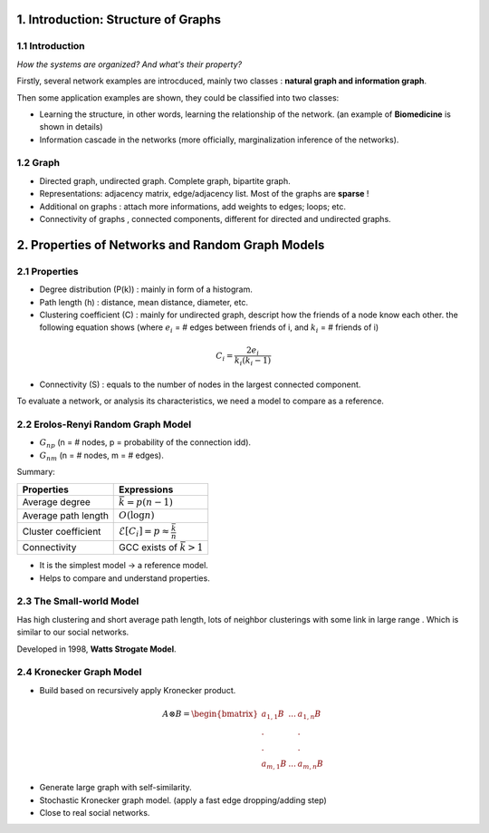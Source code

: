 1. Introduction: Structure of Graphs
=============================

1.1 Introduction
~~~~~~~~~~~~~~~~

*How the systems are organized? And what's their property?*

Firstly, several network examples are introcduced, mainly two classes : **natural graph and information graph**.

Then some application examples are shown, they could be classified into two classes:

* Learning the structure, in other words, learning the relationship of the network. (an example of **Biomedicine** is shown in details)
* Information cascade in the networks (more officially, marginalization inference of the networks).

1.2 Graph
~~~~~~~~~~~~~~~~

* Directed graph, undirected graph. Complete graph, bipartite graph.
* Representations: adjacency matrix, edge/adjacency list. Most of the graphs are **sparse** !
* Additional on graphs : attach more informations, add weights to edges; loops; etc.
* Connectivity of graphs , connected components, different for directed and undirected graphs.

2. Properties of Networks and Random Graph Models
=============================

2.1 Properties
~~~~~~~~~~~~~~~~~~~~~

* Degree distribution (P(k)) : mainly in form of a histogram.
* Path length (h) : distance, mean distance, diameter, etc.
* Clustering coefficient (C) : mainly for undirected graph, descript how the friends of a node know each other. the following equation shows (where :math:`e_{i}` = # edges between friends of i, and :math:`k_{i}` = # friends of i)

.. math::
  C_{i} = \frac{2e_{i}}{k_{i}(k_{i}-1)}

* Connectivity (S) : equals to the number of nodes in the largest connected component.

To evaluate a network, or analysis its characteristics, we need a model to compare as a reference.

2.2 Erolos-Renyi Random Graph Model
~~~~~~~~~~~~~~~~~~~~~~~~~~~~~~~~

* :math:`G_{np}` (n = # nodes, p = probability of the connection idd).
* :math:`G_{nm}` (n = # nodes, m = # edges).

Summary:

+--------------------+--------------------------------------------------------------+
| Properties         |  Expressions                                                 |
+====================+==============================================================+
| Average degree     |  :math:`\bar{k} = p(n-1)`                                    |
+--------------------+--------------------------------------------------------------+
| Average path length|  :math:`O(\log n)`                                           |
+--------------------+--------------------------------------------------------------+
| Cluster coefficient|   :math:`\mathcal{E}[C_{i}] = p \approx \frac{\bar{k}}{n}`   |
+--------------------+--------------------------------------------------------------+
| Connectivity       |   GCC exists of :math:`\bar{k}>1`                            |
+--------------------+--------------------------------------------------------------+

* It is the simplest model -> a reference model.
* Helps to compare and understand properties.

2.3 The Small-world Model
~~~~~~~~~~~~~~~~~~~~~~~~~~~~~~

Has high clustering and short average path length, lots of neighbor clusterings with
some link in large range . Which is similar to our social networks.

Developed in 1998, **Watts Strogate Model**.

.. image:: images/small_world.png
  :align: center
  :width: 75%

2.4 Kronecker Graph Model
~~~~~~~~~~~~~~~~~~~~~~

* Build based on recursively apply Kronecker product.

.. math::
   A \otimes B = \begin{bmatrix}a_{1,1}B & ... & a_{1,n}B \\
   . & & . \\ . & & . \\ a_{m,1}B & ... & a_{m,n}B \end{bmatrix}

* Generate large graph with self-similarity.
* Stochastic Kronecker graph model. (apply a fast edge dropping/adding step)
* Close to real social networks.
